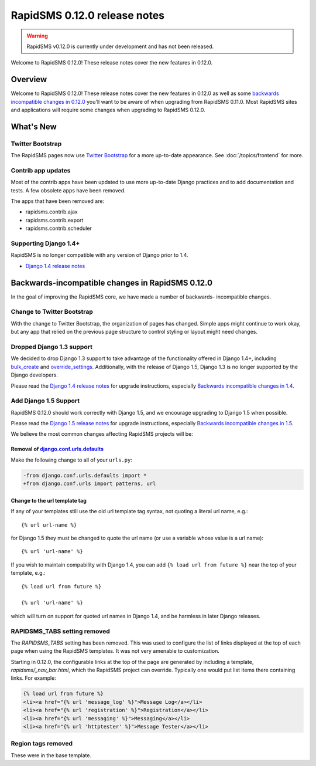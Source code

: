 =============================
RapidSMS 0.12.0 release notes
=============================


.. warning::

    RapidSMS v0.12.0 is currently under development and has not been released.

Welcome to RapidSMS 0.12.0! These release notes cover the new features
in 0.12.0.

Overview
========

Welcome to RapidSMS 0.12.0! These release notes cover the new features in 0.12.0
as well as some `backwards incompatible changes in 0.12.0`_ you'll want to be
aware of when upgrading from RapidSMS 0.11.0.  Most RapidSMS sites and
applications will require some changes when upgrading to RapidSMS 0.12.0.

What's New
==========

Twitter Bootstrap
-----------------

The RapidSMS pages now use `Twitter Bootstrap`_ for a more up-to-date
appearance.  See :doc:`/topics/frontend` for more.

Contrib app updates
-------------------

Most of the contrib apps have been updated to use more up-to-date Django
practices and to add documentation and tests.  A few obsolete apps have
been removed.

The apps that have been removed are:

- rapidsms.contrib.ajax
- rapidsms.contrib.export
- rapidsms.contrib.scheduler

Supporting Django 1.4+
--------------------------

RapidSMS is no longer compatible with any version of Django prior to 1.4.

- `Django 1.4 release notes`_

.. _backwards incompatible changes in 0.12.0:

Backwards-incompatible changes in RapidSMS 0.12.0
=================================================

In the goal of improving the RapidSMS core, we have made a number of backwards-
incompatible changes.

Change to Twitter Bootstrap
---------------------------

With the change to Twitter Bootstrap, the organization of pages has changed.
Simple apps might continue to work okay, but any app that relied on the
previous page structure to control styling or layout might need changes.

Dropped Django 1.3 support
--------------------------

We decided to drop Django 1.3 support to take advantage of the functionality
offered in Django 1.4+, including `bulk_create`_ and `override_settings`_.
Additionally, with the release of Django 1.5, Django 1.3 is no longer
supported by the Django developers.

Please read the `Django 1.4 release notes`_ for upgrade instructions,
especially `Backwards incompatible changes in 1.4`_.

Add Django 1.5 Support
----------------------

RapidSMS 0.12.0 should work correctly with Django 1.5, and we encourage
upgrading to Django 1.5 when possible.

Please read the `Django 1.5 release notes`_ for upgrade instructions,
especially `Backwards incompatible changes in 1.5`_.

We believe the most common changes affecting RapidSMS projects will be:

Removal of `django.conf.urls.defaults`_
~~~~~~~~~~~~~~~~~~~~~~~~~~~~~~~~~~~~~~~

Make the following change to all of your ``urls.py``:

.. code-block:: diff

    -from django.conf.urls.defaults import *
    +from django.conf.urls import patterns, url


Change to the url template tag
~~~~~~~~~~~~~~~~~~~~~~~~~~~~~~

If any of your templates still use the old url template tag syntax, not
quoting a literal url name, e.g.::

    {% url url-name %}

for Django 1.5 they must be changed to quote the url name (or use
a variable whose value is a url name)::

    {% url 'url-name' %}

If you wish to maintain compability with Django 1.4, you can add
``{% load url from future %}`` near the top of your template, e.g.::

    {% load url from future %}

    {% url 'url-name' %}

which will turn on support for quoted url names in Django 1.4, and be harmless
in later Django releases.


RAPIDSMS_TABS setting removed
-----------------------------

The `RAPIDSMS_TABS` setting has been removed. This was used to configure
the list of links displayed at the top of each page when using the RapidSMS
templates. It was not very amenable to customization.

Starting in 0.12.0, the configurable links at the top of the page are
generated by including a template, `rapidsms/_nav_bar.html`, which the
RapidSMS project can override. Typically one would put list items there
containing links.  For example:

.. code-block:: html

    {% load url from future %}
    <li><a href="{% url 'message_log' %}">Message Log</a></li>
    <li><a href="{% url 'registration' %}">Registration</a></li>
    <li><a href="{% url 'messaging' %}">Messaging</a></li>
    <li><a href="{% url 'httptester' %}">Message Tester</a></li>

Region tags removed
-------------------

These were in the base template.


.. _Twitter Bootstrap: http://twitter.github.com/bootstrap/
.. _override_settings: https://docs.djangoproject.com/en/1.4/topics/testing/#django.test.utils.override_settings
.. _bulk_create: https://docs.djangoproject.com/en/1.4/ref/models/querysets/#bulk-create
.. _Django 1.4 release notes: https://docs.djangoproject.com/en/1.4/releases/1.4/
.. _Backwards incompatible changes in 1.4: https://docs.djangoproject.com/en/1.4/releases/1.4/#backwards-incompatible-changes-in-1-4
.. _Django 1.5 release notes: https://docs.djangoproject.com/en/1.5/releases/1.5/
.. _Backwards incompatible changes in 1.5: https://docs.djangoproject.com/en/1.5/releases/1.5/#backwards-incompatible-changes-in-1-5
.. _django.conf.urls.defaults: https://docs.djangoproject.com/en/1.4/releases/1.4/#django-conf-urls-defaults
